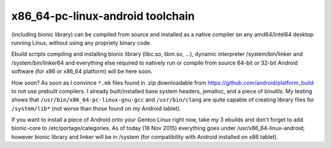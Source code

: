 x86_64-pc-linux-android toolchain 
^^^^^^^^^^^^^^^^^^^^^^^^^^^^^^^^^

(including bionic library) can be compiled from source and installed as a native compiler on any amd64/Intel64 desktop running Linux, without using any propriety binary code.

Ebuild scripts compiling and installing bionic library (libc.so, libm.so, ...), dynamic interpreter /system/bin/linker and /system/bin/linker64 and everything else required to natively run or compile from source 64-bit or 32-bit Android software (for x86 or x86_64 platform) will be here soon.

How soon? As soon as I convince ``*.mk`` files found in .zip downloadable from https://github.com/android/platform_build to not use prebuilt compilers. I already built/installed base system headers, jemalloc, and a piece of binutils. My testing shows that ``/usr/bin/x86_64-pc-linux-gnu-gcc`` and ``/usr/bin/clang`` are quite capable of creating library files for ``/system/lib*`` (not worse than those found on my Android tablet).

If you want to install a piece of Android onto your Gentoo Linux right now, take my 3 ebuilds and don't forget to add bionic-core to /etc/portage/categories. As of today (16 Nov 2015) everything goes under /usr/x86_64-linux-android; however bionic library and linker will be in /system (for compatibility with Android installed on x86 tablet).
